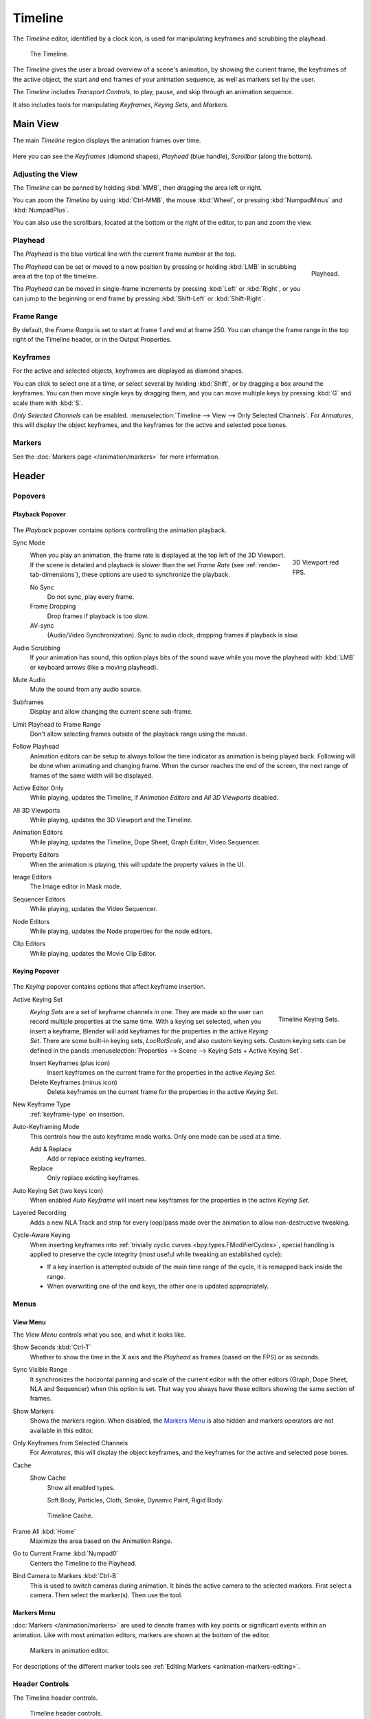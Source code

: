 .. |first| unicode:: U+02759 U+023F4
.. |last|  unicode:: U+023F5 U+02759
.. |rewind| unicode:: U+025C0
.. |play|   unicode:: U+025B6
.. |previous| unicode:: U+025C6 U+023F4
.. |next|     unicode:: U+023F5 U+025C6
.. |pause| unicode:: U+023F8
.. |record| unicode:: U+023FA

.. _bpy.types.SpaceTimeline:
.. _bpy.ops.time:

********
Timeline
********

The *Timeline* editor, identified by a clock icon, is used for manipulating keyframes and
scrubbing the playhead.

.. figure:: /images/editors_timeline_interface.png

   The Timeline.

The *Timeline* gives the user a broad overview of a scene's animation,
by showing the current frame, the keyframes of the active object,
the start and end frames of your animation sequence, as well as markers set by the user.

The *Timeline* includes *Transport Controls*, to play, pause, and skip through an animation sequence.

It also includes tools for manipulating *Keyframes*, *Keying Sets*, and *Markers*.


Main View
=========

The main *Timeline* region displays the animation frames over time.

.. figure:: /images/editors_timeline_main.png

Here you can see the *Keyframes* (diamond shapes), *Playhead* (blue handle), *Scrollbar* (along the bottom).


Adjusting the View
------------------

The *Timeline* can be panned by holding :kbd:`MMB`,
then dragging the area left or right.

You can zoom the *Timeline* by using :kbd:`Ctrl-MMB`, the mouse :kbd:`Wheel`,
or pressing :kbd:`NumpadMinus` and :kbd:`NumpadPlus`.

You can also use the scrollbars, located at the bottom or the right of the editor, to pan and zoom the view.


Playhead
--------

The *Playhead* is the blue vertical line with the current frame number at the top.

.. figure:: /images/editors_timeline_cursor.png
   :align: right

   Playhead.

The *Playhead* can be set or moved to a new position by pressing or
holding :kbd:`LMB` in scrubbing area at the top of the timeline.

The *Playhead* can be moved in single-frame increments by pressing :kbd:`Left` or :kbd:`Right`,
or you can jump to the beginning or end frame by pressing :kbd:`Shift-Left` or :kbd:`Shift-Right`.


Frame Range
-----------

By default, the *Frame Range* is set to start at frame 1 and end at frame 250.
You can change the frame range in the top right of the Timeline header, or in the Output Properties.


Keyframes
---------

For the active and selected objects, keyframes are displayed as diamond shapes.

You can click to select one at a time, or select several by holding :kbd:`Shift`,
or by dragging a box around the keyframes.
You can then move single keys by dragging them,
and you can move multiple keys by pressing :kbd:`G` and scale them with :kbd:`S`.

*Only Selected Channels* can be enabled. :menuselection:`Timeline --> View --> Only Selected Channels`.
For *Armatures*, this will display the object keyframes,
and the keyframes for the active and selected pose bones.


Markers
-------

See the :doc:`Markers page </animation/markers>` for more information.


Header
======

Popovers
--------

.. _timeline-playback:

Playback Popover
^^^^^^^^^^^^^^^^

.. figure:: /images/editors_timeline_playback.png

The *Playback* popover contains options controlling the animation playback.

Sync Mode
   .. figure:: /images/editors_timeline_red-fps.png
      :figwidth: 109px
      :align: right

      3D Viewport red FPS.

   When you play an animation, the frame rate is displayed at the top left of the 3D Viewport.
   If the scene is detailed and playback is slower than the set
   *Frame Rate* (see :ref:`render-tab-dimensions`),
   these options are used to synchronize the playback.

   No Sync
      Do not sync, play every frame.
   Frame Dropping
      Drop frames if playback is too slow.
   AV-sync
      (Audio/Video Synchronization). Sync to audio clock, dropping frames if playback is slow.
Audio Scrubbing
   If your animation has sound, this option plays bits of the sound wave
   while you move the playhead with :kbd:`LMB` or keyboard arrows (like a moving playhead).
Mute Audio
   Mute the sound from any audio source.
Subframes
   Display and allow changing the current scene sub-frame.
Limit Playhead to Frame Range
   Don't allow selecting frames outside of the playback range using the mouse.
Follow Playhead
   Animation editors can be setup to always follow the time indicator as animation is being played back.
   Following will be done when animating and changing frame.
   When the cursor reaches the end of the screen, the next range of frames of the same width will be displayed.
Active Editor Only
   While playing, updates the Timeline, if *Animation Editors* and *All 3D Viewports* disabled.
All 3D Viewports
   While playing, updates the 3D Viewport and the Timeline.
Animation Editors
   While playing, updates the Timeline, Dope Sheet, Graph Editor, Video Sequencer.
Property Editors
   When the animation is playing, this will update the property values in the UI.
Image Editors
   The Image editor in Mask mode.
Sequencer Editors
   While playing, updates the Video Sequencer.
Node Editors
   While playing, updates the Node properties for the node editors.
Clip Editors
   While playing, updates the Movie Clip Editor.


.. _timeline-keying:

Keying Popover
^^^^^^^^^^^^^^

.. figure:: /images/editors_timeline_keying.png

The *Keying* popover contains options that affect keyframe insertion.

Active Keying Set
   .. figure:: /images/editors_timeline_keying-sets.png
      :align: right

      Timeline Keying Sets.

   *Keying Sets* are a set of keyframe channels in one.
   They are made so the user can record multiple properties at the same time.
   With a keying set selected, when you insert a keyframe,
   Blender will add keyframes for the properties in the active *Keying Set*.
   There are some built-in keying sets, *LocRotScale*, and also custom keying sets.
   Custom keying sets can be defined in the panels
   :menuselection:`Properties --> Scene --> Keying Sets + Active Keying Set`.

   Insert Keyframes (plus icon)
      Insert keyframes on the current frame for the properties in the active *Keying Set*.
   Delete Keyframes (minus icon)
      Delete keyframes on the current frame for the properties in the active *Keying Set*.

New Keyframe Type
   :ref:`keyframe-type` on insertion.

Auto-Keyframing Mode
   This controls how the auto keyframe mode works.
   Only one mode can be used at a time.

   Add & Replace
      Add or replace existing keyframes.
   Replace
      Only replace existing keyframes.

Auto Keying Set (two keys icon)
   When enabled *Auto Keyframe* will insert new keyframes for the properties in the active *Keying Set*.

Layered Recording
   Adds a new NLA Track and strip for every loop/pass made over the animation to allow non-destructive tweaking.

Cycle-Aware Keying
   When inserting keyframes into :ref:`trivially cyclic curves <bpy.types.FModifierCycles>`, special handling
   is applied to preserve the cycle integrity (most useful while tweaking an established cycle):

   - If a key insertion is attempted outside of the main time range of the cycle,
     it is remapped back inside the range.
   - When overwriting one of the end keys,
     the other one is updated appropriately.


Menus
-----

.. _timeline-view-menu:

View Menu
^^^^^^^^^

The *View Menu* controls what you see, and what it looks like.

Show Seconds :kbd:`Ctrl-T`
   Whether to show the time in the X axis and the *Playhead* as
   frames (based on the FPS) or as seconds.
Sync Visible Range
   It synchronizes the horizontal panning and scale of the current editor
   with the other editors (Graph, Dope Sheet, NLA and Sequencer) when this option is set.
   That way you always have these editors showing the same section of frames.
Show Markers
   Shows the markers region. When disabled, the `Markers Menu`_ is also hidden
   and markers operators are not available in this editor.
Only Keyframes from Selected Channels
   For *Armatures*, this will display the object keyframes,
   and the keyframes for the active and selected pose bones.
Cache
   Show Cache
      Show all enabled types.

      Soft Body, Particles, Cloth, Smoke, Dynamic Paint, Rigid Body.

   .. figure:: /images/editors_timeline_cache.png

      Timeline Cache.

Frame All :kbd:`Home`
   Maximize the area based on the Animation Range.
Go to Current Frame :kbd:`Numpad0`
   Centers the Timeline to the Playhead.

.. removed in 2.8

Bind Camera to Markers :kbd:`Ctrl-B`
   This is used to switch cameras during animation.
   It binds the active camera to the selected markers.
   First select a camera. Then select the marker(s). Then use the tool.


Markers Menu
^^^^^^^^^^^^

:doc:`Markers </animation/markers>` are used to denote frames with key points or significant events
within an animation. Like with most animation editors, markers are shown at the bottom of the editor.

.. figure:: /images/editors_graph-editor_introduction_markers.png

   Markers in animation editor.

For descriptions of the different marker tools see :ref:`Editing Markers <animation-markers-editing>`.


.. _animation-editors-timeline-headercontrols:

Header Controls
---------------

The Timeline header controls.

.. figure:: /images/editors_timeline_header.png

   Timeline header controls.

   \1. Popovers for Playback and Keying, 2. Transport Controls, 3. Frame Controls


Transport Controls
^^^^^^^^^^^^^^^^^^

These buttons are used to set, play, rewind, the *Playhead*.

.. figure:: /images/editors_timeline_player-controls.png
   :align: right

   Transport controls.

Jump to Start (|first|) :kbd:`Shift-Left`
   This sets the cursor to the start of frame range.
Jump to Previous Keyframe (|previous|) :kbd:`Down`
   This sets the cursor to the previous keyframe.
Rewind (|rewind|) :kbd:`Shift-Ctrl-Spacebar`
   This plays the animation sequence in reverse.
   When playing the play buttons switch to a pause button.
Play (|play|) :kbd:`Spacebar`
   This plays the animation sequence.
   When playing the play buttons switch to a pause button.
Jump to Next Keyframe (|next|) :kbd:`Up`
   This sets the cursor to the next keyframe.
Jump to End (|last|) :kbd:`Shift-Right`
   This sets the cursor to the end of frame range.
Pause (|pause|) :kbd:`Spacebar`
   This stops the animation.


Frame Controls
^^^^^^^^^^^^^^

Current Frame :kbd:`Alt-Wheel`
   The current frame of the animation/playback range.
   Also the position of the *Playhead*.
Preview Range (clock icon)
   This is a temporary frame range used for previewing a smaller part of the full range.
   The preview range only affects the viewport, not the rendered output.
   See :ref:`graph-preview-range`.
Start Frame
   The start frame of the animation/playback range.
End Frame
   The end frame of the animation/playback range.


.. Move to animation?
.. _animation-editors-timeline-autokeyframe:

Keyframe Control
^^^^^^^^^^^^^^^^

Auto Keyframe (|record|) 
   .. figure:: /images/editors_timeline_keyframes-auto.png
      :align: right

      Timeline Auto Keyframe.

   The record button enables *Auto Keyframe*:
   It will add and/or replace existing keyframes for the active object when you transform it in the 3D Viewport.

   For example, when enabled, first set the *Playhead* to the desired frame,
   then move an object in the 3D Viewport, or set a new value for a property in the UI.

   When you set a new value for the properties,
   Blender will add keyframes on the current frame for the transform properties.
   Other use cases are :ref:`Fly/Walk Navigation <3dview-fly-walk>` to record the walk/flight path
   and :ref:`Lock Camera to View <3dview-lock-camera-to-view>` to record the navigation in camera view.

   .. note::

      Note that *Auto Keyframe* only works for transform properties (objects and bones),
      in the 3D Viewport (i.e. you can't use it e.g. to animate the colors of a material in the Properties...).
